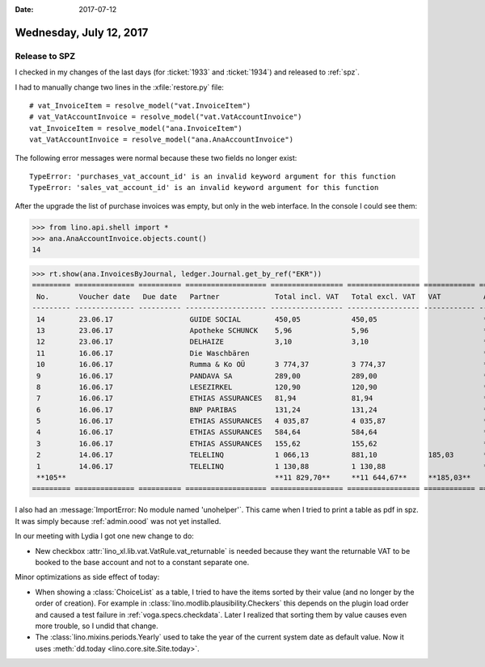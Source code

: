 :date: 2017-07-12

========================
Wednesday, July 12, 2017
========================

Release to SPZ
==============

I checked in my changes of the last days (for :ticket:`1933` and
:ticket:`1934`) and released to :ref:`spz`.

I had to manually change two lines in the :xfile:`restore.py` file::

    # vat_InvoiceItem = resolve_model("vat.InvoiceItem")
    # vat_VatAccountInvoice = resolve_model("vat.VatAccountInvoice")
    vat_InvoiceItem = resolve_model("ana.InvoiceItem")
    vat_VatAccountInvoice = resolve_model("ana.AnaAccountInvoice")
  
The following error messages were normal because these two fields no
longer exist::

  TypeError: 'purchases_vat_account_id' is an invalid keyword argument for this function
  TypeError: 'sales_vat_account_id' is an invalid keyword argument for this function
  
After the upgrade the list of purchase invoices was empty, but only in
the web interface. In the console I could see them:

>>> from lino.api.shell import *
>>> ana.AnaAccountInvoice.objects.count()
14
  
>>> rt.show(ana.InvoicesByJournal, ledger.Journal.get_by_ref("EKR"))
========= ============== ========== =================== ================= ================= ============ ================
 No.       Voucher date   Due date   Partner             Total incl. VAT   Total excl. VAT   VAT          Actions
--------- -------------- ---------- ------------------- ----------------- ----------------- ------------ ----------------
 14        23.06.17                  GUIDE SOCIAL        450,05            450,05                         **Draft**
 13        23.06.17                  Apotheke SCHUNCK    5,96              5,96                           **Registered**
 12        23.06.17                  DELHAIZE            3,10              3,10                           **Registered**
 11        16.06.17                  Die Waschbären                                                       **Draft**
 10        16.06.17                  Rumma & Ko OÜ       3 774,37          3 774,37                       **Registered**
 9         16.06.17                  PANDAVA SA          289,00            289,00                         **Registered**
 8         16.06.17                  LESEZIRKEL          120,90            120,90                         **Registered**
 7         16.06.17                  ETHIAS ASSURANCES   81,94             81,94                          **Registered**
 6         16.06.17                  BNP PARIBAS         131,24            131,24                         **Registered**
 5         16.06.17                  ETHIAS ASSURANCES   4 035,87          4 035,87                       **Registered**
 4         16.06.17                  ETHIAS ASSURANCES   584,64            584,64                         **Registered**
 3         16.06.17                  ETHIAS ASSURANCES   155,62            155,62                         **Registered**
 2         14.06.17                  TELELINQ            1 066,13          881,10            185,03       **Draft**
 1         14.06.17                  TELELINQ            1 130,88          1 130,88                       **Draft**
 **105**                                                 **11 829,70**     **11 644,67**     **185,03**
========= ============== ========== =================== ================= ================= ============ ================


I also had an :message:`ImportError: No module named
'unohelper'`. This came when I tried to print a table as pdf in
spz. It was simply because :ref:`admin.oood` was not yet installed.


In our meeting with Lydia I got one new change to do:

- New checkbox :attr:`lino_xl.lib.vat.VatRule.vat_returnable` is
  needed because they want the returnable VAT to be booked to the base
  account and not to a constant separate one.


Minor optimizations as side effect of today:

- When showing a :class:`ChoiceList` as a table, I tried to have the
  items sorted by their value (and no longer by the order of
  creation).  For example in
  :class:`lino.modlib.plausibility.Checkers` this depends on the
  plugin load order and caused a test failure in
  :ref:`voga.specs.checkdata`. Later I realized that sorting them by
  value causes even more trouble, so I undid that change.

- The :class:`lino.mixins.periods.Yearly` used to take the year of the
  current system date as default value. Now it uses :meth:`dd.today
  <lino.core.site.Site.today>`.



